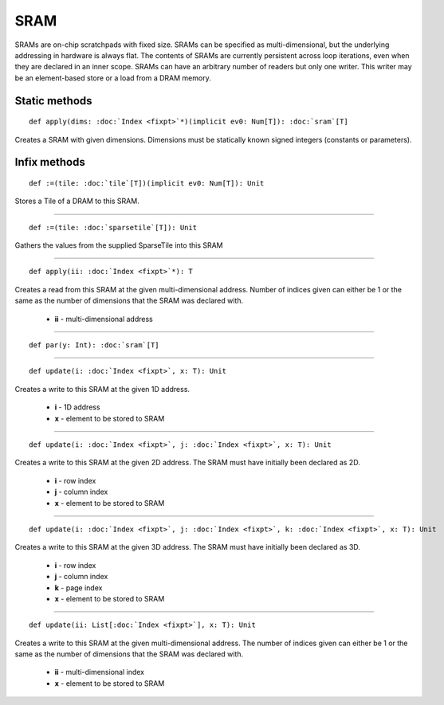 
.. role:: black
.. role:: gray
.. role:: silver
.. role:: white
.. role:: maroon
.. role:: red
.. role:: fuchsia
.. role:: pink
.. role:: orange
.. role:: yellow
.. role:: lime
.. role:: green
.. role:: olive
.. role:: teal
.. role:: cyan
.. role:: aqua
.. role:: blue
.. role:: navy
.. role:: purple

.. _SRAM:

SRAM
====


SRAMs are on-chip scratchpads with fixed size. SRAMs can be specified as multi-dimensional, but the underlying addressing
in hardware is always flat. The contents of SRAMs are currently persistent across loop iterations, even when they are declared in an inner scope.
SRAMs can have an arbitrary number of readers but only one writer. This writer may be an element-based store or a load from a DRAM memory.


Static methods
--------------

.. parsed-literal::

  :maroon:`def` apply(dims: :doc:`Index <fixpt>`\*)(:maroon:`implicit` ev0: Num[T]): :doc:`sram`\[T\]

Creates a SRAM with given dimensions. Dimensions must be statically known signed integers (constants or parameters). 


Infix methods
-------------

.. parsed-literal::

  :maroon:`def` :=(tile: :doc:`tile`\[T\])(:maroon:`implicit` ev0: Num[T]): Unit

Stores a Tile of a DRAM to this SRAM. 


*********

.. parsed-literal::

  :maroon:`def` :=(tile: :doc:`sparsetile`\[T\]): Unit

Gathers the values from the supplied SparseTile into this SRAM 


*********

.. parsed-literal::

  :maroon:`def` apply(ii: :doc:`Index <fixpt>`\*): T

Creates a read from this SRAM at the given multi-dimensional address. Number of indices given can either be 1 or the same as the number of dimensions that the SRAM was declared with. 

	* **ii** \- multi-dimensional address

*********

.. parsed-literal::

  :maroon:`def` par(y: Int): :doc:`sram`\[T\]




*********

.. parsed-literal::

  :maroon:`def` update(i: :doc:`Index <fixpt>`, x: T): Unit

Creates a write to this SRAM at the given 1D address. 

	* **i** \- 1D address
	* **x** \- element to be stored to SRAM

*********

.. parsed-literal::

  :maroon:`def` update(i: :doc:`Index <fixpt>`, j: :doc:`Index <fixpt>`, x: T): Unit

Creates a write to this SRAM at the given 2D address. The SRAM must have initially been declared as 2D. 

	* **i** \- row index
	* **j** \- column index
	* **x** \- element to be stored to SRAM

*********

.. parsed-literal::

  :maroon:`def` update(i: :doc:`Index <fixpt>`, j: :doc:`Index <fixpt>`, k: :doc:`Index <fixpt>`, x: T): Unit

Creates a write to this SRAM at the given 3D address. The SRAM must have initially been declared as 3D. 

	* **i** \- row index
	* **j** \- column index
	* **k** \- page index
	* **x** \- element to be stored to SRAM

*********

.. parsed-literal::

  :maroon:`def` update(ii: List\[:doc:`Index <fixpt>`\], x: T): Unit

Creates a write to this SRAM at the given multi-dimensional address. The number of indices given can either be 1 or the same as the number of dimensions that the SRAM was declared with. 

	* **ii** \- multi-dimensional index
	* **x** \- element to be stored to SRAM

